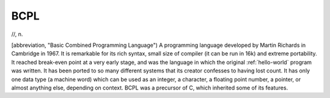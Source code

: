 .. _BCPL:

============================================================
BCPL
============================================================

//, n\.

[abbreviation, "Basic Combined Programming Language") A programming language developed by Martin Richards in Cambridge in 1967.
It is remarkable for its rich syntax, small size of compiler (it can be run in 16k) and extreme portability.
It reached break-even point at a very early stage, and was the language in which the original :ref:`hello-world` program was written.
It has been ported to so many different systems that its creator confesses to having lost count.
It has only one data type (a machine word) which can be used as an integer, a character, a floating point number, a pointer, or almost anything else, depending on context.
BCPL was a precursor of C, which inherited some of its features.

